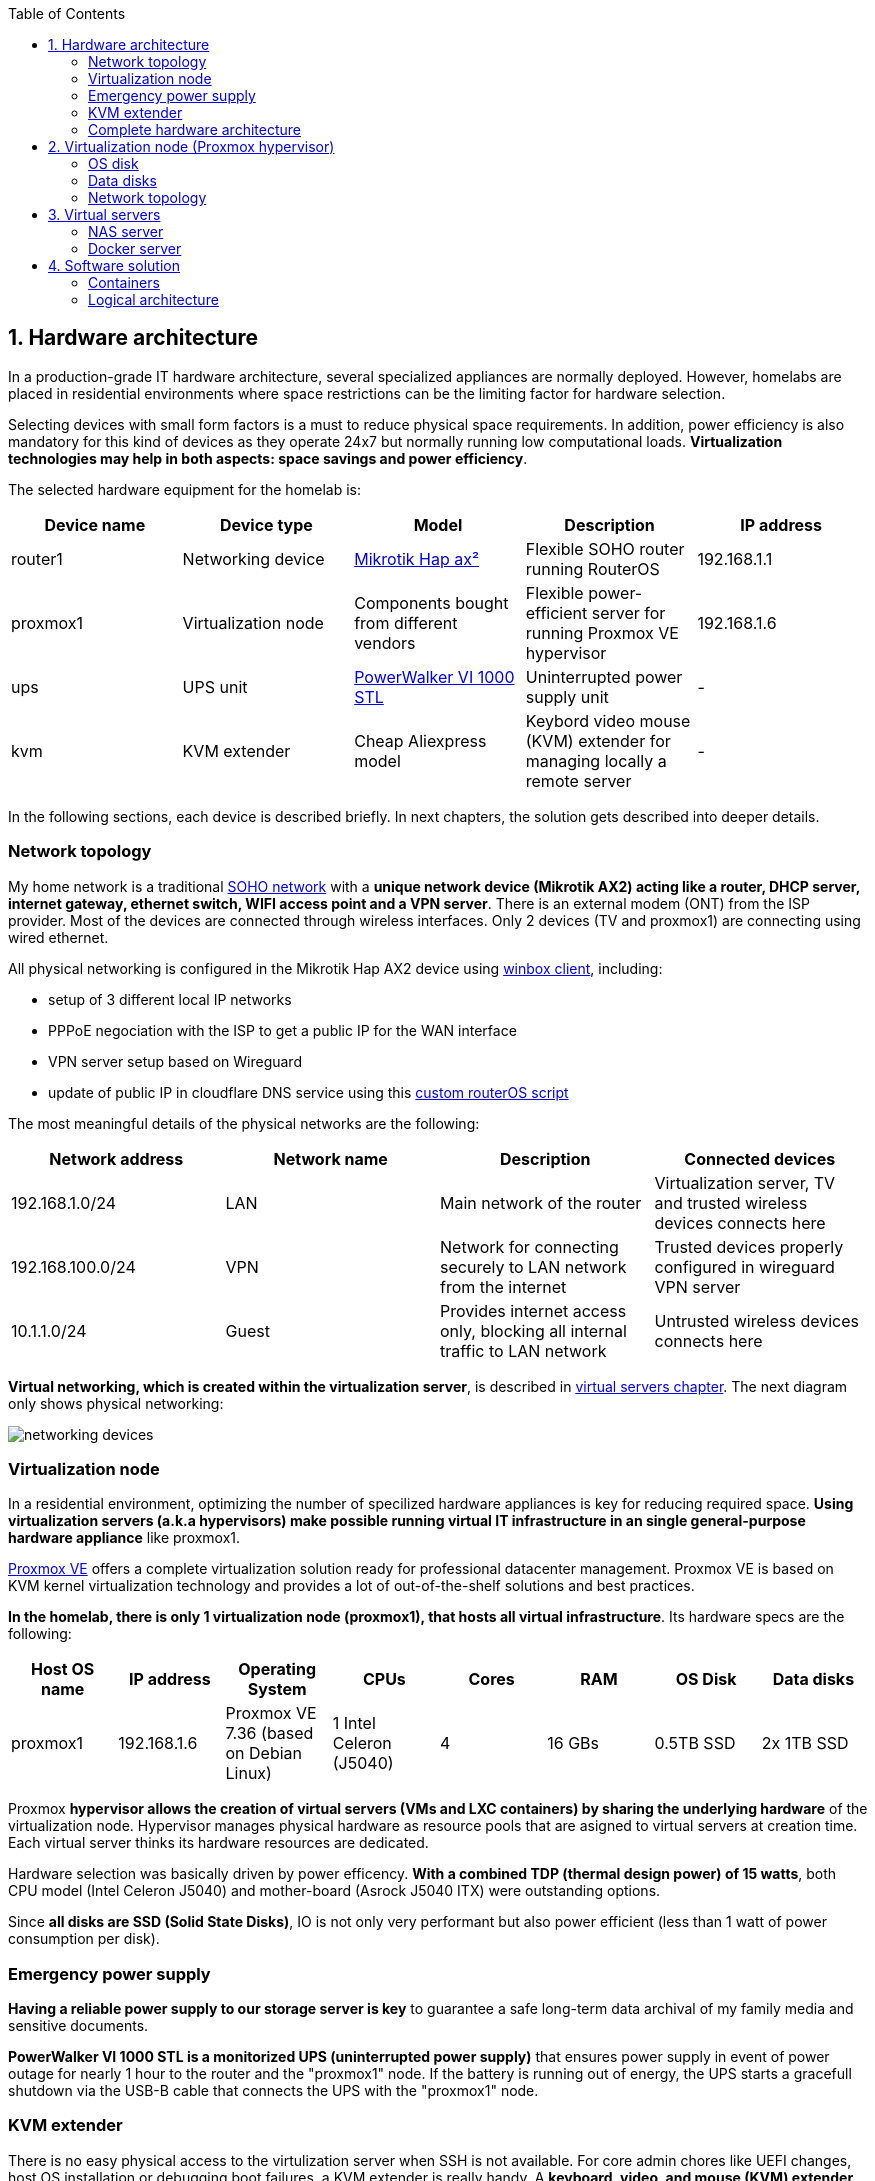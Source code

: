 :toc:
:icons: font
:source-highlighter: prettify
:project_id: homelab
:tabsize: 2

== 1. Hardware architecture

In a production-grade IT hardware architecture, several specialized appliances are normally deployed. However, homelabs are placed in residential environments where space restrictions can be the limiting factor for hardware selection. 

Selecting devices with small form factors is a must to reduce physical space requirements. In addition, power efficiency is also mandatory for this kind of devices as they operate 24x7 but normally running low computational loads. *Virtualization technologies may help in both aspects: space savings and power efficiency*.

The selected hardware equipment for the homelab is:

|===
|Device name | Device type |Model |Description| IP address

|router1
|Networking device
|https://mikrotik.com/product/hap_ax2[Mikrotik Hap ax²]
|Flexible SOHO router running RouterOS
|192.168.1.1

|proxmox1
|Virtualization node
|Components bought from different vendors
|Flexible power-efficient server for running Proxmox VE hypervisor
|192.168.1.6

|ups
|UPS unit
|https://powerwalker.com/product/10121074/[PowerWalker VI 1000 STL]
|Uninterrupted power supply unit
|-

|kvm
|KVM extender
|Cheap Aliexpress model
|Keybord video mouse (KVM) extender for managing locally a remote server
|-

|===

In the following sections, each device is described briefly. In next chapters, the solution gets described into deeper details.

=== Network topology

My home network is a traditional https://community.fs.com/blog/what-is-a-small-office-home-office-soho-network-and-how-to-set-up-one.html[SOHO network] with a *unique network device (Mikrotik AX2) acting like a router, DHCP server, internet gateway, ethernet switch, WIFI access point and a VPN server*. There is an external modem (ONT) from the ISP provider. Most of the devices are connected through wireless interfaces. Only 2 devices (TV and proxmox1) are connecting using wired ethernet.

.All physical networking is configured in the Mikrotik Hap AX2 device using https://wiki.mikrotik.com/wiki/Manual:Winbox[winbox client], including:
* setup of 3 different local IP networks
* PPPoE negociation with the ISP to get a public IP for the WAN interface
* VPN server setup based on Wireguard
* update of public IP in cloudflare DNS service using this link:/router/cloudflare.rsc[custom routerOS script]
 
The most meaningful details of the physical networks are the following:

|===
|Network address |Network name | Description |Connected devices

|192.168.1.0/24
|LAN
|Main network of the router
|Virtualization server, TV and trusted wireless devices connects here

|192.168.100.0/24
|VPN
|Network for connecting securely to LAN network from the internet
|Trusted devices properly configured in wireguard VPN server

|10.1.1.0/24
|Guest
|Provides internet access only, blocking all internal traffic to LAN network
|Untrusted wireless devices connects here

|===

*Virtual networking, which is created within the virtualization server*, is described in <<virtual_servers, virtual servers chapter>>. The next diagram only shows physical networking: 

image::img/networking_devices.png[]

=== Virtualization node

In a residential environment, optimizing the number of specilized hardware appliances is key for reducing required space. *Using virtualization servers (a.k.a hypervisors) make possible running virtual IT infrastructure in an single general-purpose hardware appliance* like proxmox1.

https://www.proxmox.com/en/proxmox-ve[Proxmox VE] offers a complete virtualization solution ready for professional datacenter management. Proxmox VE is based on KVM kernel virtualization technology and provides a lot of out-of-the-shelf solutions and best practices.

*In the homelab, there is only 1 virtualization node (proxmox1), that hosts all virtual infrastructure*. Its hardware specs are the following:

|===
|Host OS name | IP address| Operating System| CPUs | Cores| RAM | OS Disk | Data disks

|proxmox1
|192.168.1.6
|Proxmox VE 7.36 (based on Debian Linux)
|1 Intel Celeron (J5040)
|4
|16 GBs
|0.5TB SSD
|2x 1TB SSD
|===

Proxmox *hypervisor allows the creation of virtual servers (VMs and LXC containers) by sharing the underlying hardware* of the virtualization node. Hypervisor manages physical hardware as resource pools that are asigned to virtual servers at creation time. Each virtual server thinks its hardware resources are dedicated.

Hardware selection was basically driven by power efficency. *With a combined TDP (thermal design power) of 15 watts*, both CPU model (Intel Celeron J5040) and mother-board (Asrock J5040 ITX) were outstanding options.

Since *all disks are SSD (Solid State Disks)*, IO is not only very performant but also power efficient (less than 1 watt of power consumption per disk). 

=== Emergency power supply

*Having a reliable power supply to our storage server is key* to guarantee a safe long-term data archival of my family media and sensitive documents.

*PowerWalker VI 1000 STL is a monitorized UPS (uninterrupted power supply)* that ensures power supply in event of power outage for nearly 1 hour to the router and the "proxmox1" node. If the battery is running out of energy, the UPS starts a gracefull shutdown via the USB-B cable that connects the UPS with the "proxmox1" node.

=== KVM extender

There is no easy physical access to the virtulization server when SSH is not available. For core admin chores like UEFI changes, host OS installation or debugging boot failures, a KVM extender is really handy. A *keyboard, video, and mouse (KVM) extender* enables users to work locally on a computer from a distance. 

image::img/kvm_extender_diagram.png[]

Some content of this section is taken from https://video.matrox.com/, that provides a great description of what a KVM extender is and how it works.

=== Complete hardware architecture

Once described into some detail all devices, a complete hardware architecture is shown:

image::img/physical_architecture.png[]

== 2. Virtualization node (Proxmox hypervisor)

Installing *Proxmox Virtual Environment (PVE) 7.3* is not harder than installing any Linux-based OS. *ventoy* was used to flash Proxmox PVE ISO file in a USB stick. proxmox1 was then booted from the USB drive and conducted a common installation using the KVM extender.

=== OS disk

Proxmox VE installer provides by default a simple but professional OS disk layout. *Proxmox VE software is installed only in the OS disk (/dev/sdb), reserving the other 2 disks for data storage*.

|===
|OS disk partition | LVM LV| Type| Goal

|sdb1
|-
|ext2?
|Grub2 OS-independent bootloader partition

|sdb2
|-
|vfat
|EFI System Partition (ESP), which makes it possible to boot on EFI systems. Linux kernel images are stored in this partition and mounted in /boot/efi

|sdb3
|*swap*
|swap
|lvm LV where Proxmox VE places the swap space

|sdb3
|*root*
|ext4
|lvm LV mounted as the root file system (/) of Proxmox

|sdb3
|*data*
|LVM-thin
|lvm thin provisioning volume used to store vDisks

|===

Above table only shows LVM LVs. There is also one physical volume (PV) called "pve" and a volume group (VG) called "pve".

=== Data disks

*A fault-tolerant long-term storage solution needs to be selected* for the two 1 TB SSD data disks (/dev/sda and /dev/sdc). Several storage solutions were considered when designing the storage system.

The first approach was checking fault-tolerant storage backends provided natively by Proxmox VE. There are https://pve.proxmox.com/wiki/Hyper-converged_Infrastructure[2 different storage technologies]:

|===
|Technology |Description | Comments

|Ceph
|A both self-healing and self-managing shared, reliable and highly scalable storage system
|Cluster technology designed for having several nodes. Extra administration complexity. Not a simple solution for only 1 node.

|ZFS
|A combined file system and logical volume manager with extensive protection against data corruption, various RAID modes, fast and cheap snapshots
|Memory intensive. The lack of recommended ECC memory was a no-go.

|===

Since both HCI native storage technologies supported by Proxmox where discarded, *the storage solution was built from the scratch* in a virtual server. Data disks are not managed by the Proxmox hypervisor which delegates that task to a virtual machine acting as storage server.

A virtual machine named "nas" was created with *both data disks directly attached to it by enabling disk-passthrough* at hypervisor level. Using this configuration, data disks (/dev/sda and /dev/sdc) are not used directly neither by the hypervisor nor other virtual servers. 

This virtual machine is based on the open-source NAS server https://www.openmediavault.org/[OpenMediaVault] (OMV) allowing a central management of the storage services. To get a detailed description of the long-term fault-tolerant storage design, check section <<nas_server, NAS server>>.

=== Network topology

Proxmox installer detected LAN physical network (192.168.1.0/24) out of the box, allowing to set up easily a fixed IP address for proxmox1 (192.168.1.6).

Virtualization node has only 1 NIC directly attached to my router. However, Proxmox allow to setup a https://pve.proxmox.com/wiki/Network_Configuration[bridged network configuration], extending LAN network address space to the virtual servers started inside the hypervisor. 

Proxmox creates a *Linux bridge interface (vmbr0)* to which all virtual servers are connected. This bridge is also connected to the physical NIC, reusing DHCP server and internet gateway from my Mikrotik router. Consequently, *virtual servers belong to the same IP network (LAN) than the rest of my home devices*. 

== 3. Virtual servers [[virtual_servers]]

*Proxmox allows creating 2 types of virtual servers: KVM VMs and LXC containers*. This chapter describes the software-defined infrastructure -virtual servers and networks- that were created. 

For running the homelab, 2 virtual servers were deployed, acting as application server and storage server:

|===
|Name |Server type |IP addresses |Goal

|nas
|Storage server
|192.168.1.5
|Virtual machine that centralizes all shared storage devices, technologies and services (RAID 1, SMB drives, storage management). Based on open-source NAS server OpenMediaVault (OMV)

|docker
|Application server
|192.168.1.4 192.168.1.7
|Linux Container (LXC) where all docker containers are executed. Uses SMB shared storage drives served by storage server.

|===

After describing the virtual servers in isolation, a *network diagram* can help to understand how they are connected. In order to differenciate physical from virtual networking, the former uses black lines and the latter uses green lines. 

The complete network diagram, including physical and virtual networking, can be found here:

image::img/network_diagram.png[]

=== NAS server [[nas_server]]

.This storage server is used to deploy the open-source NAS server OpenMediaVault (OMV). *OMV makes quite simple to create a storage server over commodity hardware* like proxmox1. OMV takes care of all storage-realated tasks like:
* managing physical disks
* creation and monitoring of fault tolerant storage devices (like RAID devices)
* creation of file systems and SMB shares
* policy definition and enforcing: users, permissions and quotas

The hardware specs are the following:

|===
|Name | Type | OS| vCPUs | RAM | Storage

|nas
|Virtual Machine
|OpenMediaVault 6.3 + 
(based on Debian 11)
|2
|3 GB
|- 1 vDisk (for OS) +
- 2 SSD physical disks (via disk passthrough)

|===

Proxmox VE allows to create virtual machines with direct access to physical disks using https://pve.proxmox.com/wiki/Passthrough_Physical_Disk_to_Virtual_Machine_(VM)[disk passthrough]. *OMV detects both data disks as attached SATA disks*.

Using OMV administration web tool, *creating a fault tolerant 1 TB RAID 1 device* with 2 SATA disks is quite simple. OMV manages *mdadm (Linux software RAID)* under the hood, offering a really smooth experience. As I wanted to create a file-based storage server (no block-based storaged required), an ext4 file system was created over the RAID device using OMV web GUI.

Now was time to choose which file-based network protocol to use in order to give access to the clients. OMV mainly offers NFS and SMB. *SMB protocol was finally choosen due to its security* features. 

Using OMV administration tool again, *3 storage drives* were created for external access. Each drive was secured with a user and password. The main features of each SMB drive are listed below:  

|===
|Drive name | Protocol | Description | Authorized users

|backups
|SMB
|Long-term storage of virtual servers backup files. When Proxmox backs up *nas* VM, NFS storage is frozen so this VM has a special 2-steps backup process.
|proxmox

|documents
|SMB
|Long-term storage for important documents. This drive is used by https://nextcloud.com/[NextCloud] application from docker server.
|docker

|media
|SMB
|Long-term storage for family media (photos and videos). This drive is used by https://www.photoprism.app/[PhotoPrism] application from docker server.
|docker

|===

=== Docker server [[docker_server]]

Docker is the facto standard for building, shipping and running containerized applications not only in the enterprise but also in homelabs. Not a surprise than almost all the user-facing applications running in the homelab are deployed as docker containers. 

Before describing containers running in the docker server, let's describe the underlying server specs:  

|===
|Name | Server Type | Guest OS| vCPUs | RAM | Storage

|docker
|LXC Container
|Proxmox LXC + 
debian 11 template
|3
|4 GB
|- 1 vDisks (docker images storage) +
- external SMB drives

|===

Contrary to the NAS server, *docker server was built based on a Linux Container (LXC)* instead of a virtual machine. Using Linux Containers has several advantages like reducing RAM consumption, since *hypervisor and containers share a unique Linux kernel*. However, this deployment model has several limitations on how certain tasks are done and not all software can be deployed inside a Linux Container. 

*OpenMediaVault is a product*, distributed both as an ISO file or as a .deb package. *Several errors occurred during the installation* of the .deb package in one LXC container. Official documentation recommends to install OMV in bare metal or in virtual machines, not Linux Containers. Due to that errors, OMV was finally deployed in a virtual machine using the ISO file. 

On the other way, *docker packages worked perfectly well inside LXC containers using the Debian 11 template*. After running Linux Containers for a while, I can recommend this technology, very few limitations detected. A complete and isolated docker server using only 80 MB of RAM, great resource utilization.

For installing a docker environment in the LXC container, it was required to install from debian repositories these packages: 

[source]
----
- docker.io: Docker engine
- docker-compose: Multi-container docker applications
----

Additionally, some extra system packages were installed for house-keeping tasks and automations:

[source]
----
- qemu-guest-agent: Guest agent for better power managent from hypervisor
- rclone: Off-site backup
- minidlna: Export media content via DLNA to smart TV
- ssmtp: mail command line tool redirected to my gmail account
----

== 4. Software solution

Once both virtual servers -storage and applications- are up&running, it's time to deploy customer facing applications over them. In the following sections, applications are presented in both a static and dynamic way.

=== Containers

All application exposed to end users are deployed as Docker containers. Most of them are open-source community driven applications that can be found easilly in docker image repositories like  Docker Hub or Linux Servers. There is also one internal development (portfolio manager) that it's also deployed as a docker container.

The list of docker containers available in the homelab is the following: 

|===
|Application |Description| Repo | Image

|https://pi-hole.net/[Pi-hole]
|Open-source network ad blocker
|Public
|https://hub.docker.com/r/pihole/pihole[Docker hub]

|https://www.portainer.io/[Portainer CE]
|A lightweight service delivery platform for containerized applications
|Public
|https://hub.docker.com/r/portainer/portainer-ce[Docker hub]

|Portfolio manager
|Internal development of a personal investing tool based on Spanish mutual funds
|Private
|Docker hub

|https://heimdall.site/[Heimdall]
|Dashboard for all applications and services deployed in the homelab
|Public
|https://docs.linuxserver.io/images/docker-heimdall[LinuxServer]

|https://checkmk.com/[Checkmk Raw Edition]
|Open-source infrastructure and application monitoring tool
|Public
|https://hub.docker.com/r/checkmk/check-mk-raw[Docker hub]

|https://nextcloud.com/[Nextcloud]
|On-premise file storage and collaboration suite
|Public
|https://hub.docker.com/r/nextcloud/all-in-one[Docker hub]

|https://nginxproxymanager.com/[Nginx Proxy Manager]
|Reverse proxy for exposing web services in a secure way based on Let's Encrypt
|Public
|https://hub.docker.com/r/jc21/nginx-proxy-manager[Docker hub]

|https://transmissionbt.com/[Transmission]
|A Fast, Easy and Free Bittorrent Client
|Public
|https://docs.linuxserver.io/images/docker-transmission[LinuxServer]

|https://www.photoprism.app/[Photoprism]
|AI powered photo app you can run safely at home
|Public
|https://hub.docker.com/r/photoprism/photoprism[Docker hub]

|https://mariadb.org/[MariaDB]
|Open-source relational database
|Public
|https://hub.docker.com/_/mariadb[Docker hub]

|https://www.postgresql.org/[PostgreSQL]
|Advanced Open Source Relational Database
|Yes
|https://hub.docker.com/_/postgres[Docker hub]

|===

All above contaienrs are deployed a 2 different docker-compose stacks. All docker-related information can be found https://github.com/macvaz/homelab/blob/main/docker[here]:


=== Logical architecture

In this section, the *main services and batch jobs* deployed on the homelab are presented. This diagram includes software running in both bare-metal infrastructure (hypervisor) and virtual infrastructure ("nas" and "docker" virtual servers).

In addition, the logical architecture diagram also presents the main external services used by the system. Excluding domain registration, all other services are fee of use. The main external services used are:

[source]
----
- NameCheap: Domain register (thehomelab.site)
- CloudFlare: DNS management
- Let's Encrypt: SSL certificates issuance
- Mega.io: off-site backup
----

image::img/logical_architecture.png[]


===== Nextcloud

With Nextcloud Files, users have easy access and can share and collaborate on their files, photos and documents wherever they are. All that without any data leaks to third parties and having full control over their data.

Nextcloud operation documentation can be found xref:nextcloud.adoc[here].

===== Containers to analyze

In analysis:

[source]
----
  - Plex / kodi / jellybin / emby
  - freeipa / Authelia / Keycloack / goauthentik.io/
----




